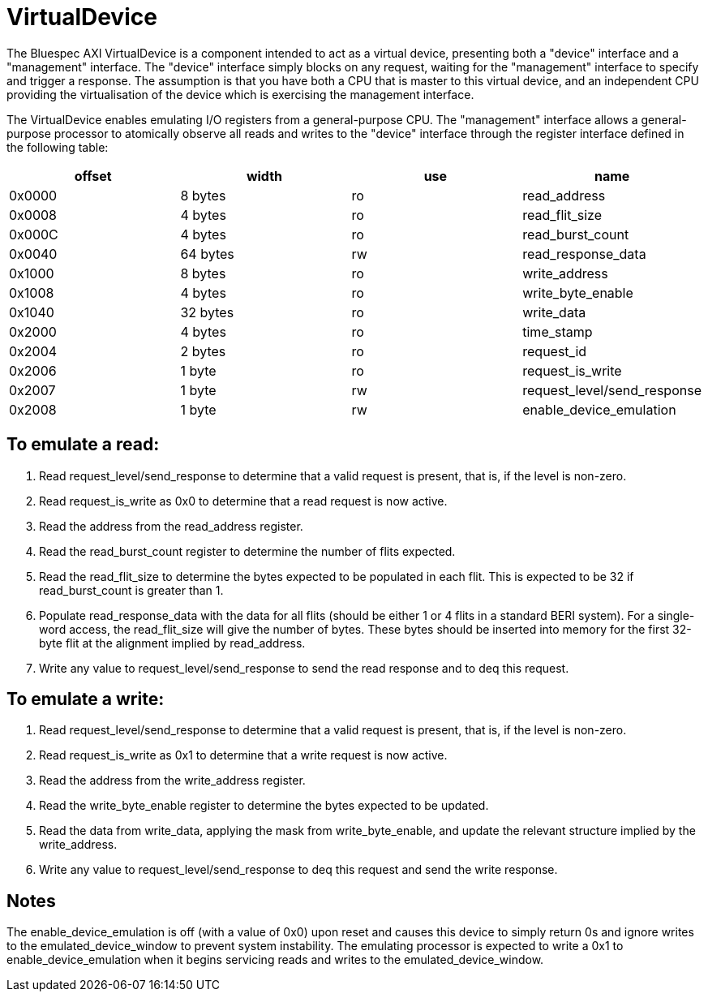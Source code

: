 = VirtualDevice

The Bluespec AXI VirtualDevice is a component intended to act as a virtual device, presenting both a "device" interface and a "management" interface.
The "device" interface simply blocks on any request, waiting for the "management" interface to specify and trigger a response.
The assumption is that you have both a CPU that is master to this virtual device, and an independent CPU providing the virtualisation of the device which is exercising the management interface.

The VirtualDevice enables emulating I/O registers from a general-purpose CPU.
The "management" interface allows a general-purpose processor to atomically observe all reads and writes to the "device" interface through the register interface defined in the following table:

[cols="1,1,1,1"]
|===
| offset |   width | use | name

| 0x0000 |  8 bytes | ro | read_address
| 0x0008 |  4 bytes | ro | read_flit_size
| 0x000C |  4 bytes | ro | read_burst_count
| 0x0040 | 64 bytes | rw | read_response_data
| 0x1000 |  8 bytes | ro | write_address
| 0x1008 |  4 bytes | ro | write_byte_enable
| 0x1040 | 32 bytes | ro | write_data
| 0x2000 |  4 bytes | ro | time_stamp
| 0x2004 |  2 bytes | ro | request_id
| 0x2006 |  1 byte  | ro | request_is_write
| 0x2007 |  1 byte  | rw | request_level/send_response
| 0x2008 |  1 byte  | rw | enable_device_emulation
|===

== To emulate a read:

. Read request_level/send_response to determine that a valid request is present, that is, if the level is non-zero.
. Read request_is_write as 0x0 to determine that a read request is now active.
. Read the address from the read_address register.
. Read the read_burst_count register to determine the number of flits expected.
. Read the read_flit_size to determine the bytes expected to be populated in each flit. This is expected to be 32 if read_burst_count is greater than 1.
. Populate read_response_data with the data for all flits (should be either 1 or 4 flits in a standard BERI system). For a single-word access, the read_flit_size will give the number of bytes. These bytes should be inserted into memory for the first 32-byte flit at the alignment implied by read_address.
. Write any value to request_level/send_response to send the read response and to deq this request.

== To emulate a write:

. Read request_level/send_response to determine that a valid request is present, that is, if the level is non-zero.
. Read request_is_write as 0x1 to determine that a write request is now active.
. Read the address from the write_address register.
. Read the write_byte_enable register to determine the bytes expected to be updated.
. Read the data from write_data, applying the mask from write_byte_enable, and update the relevant structure implied by the write_address.
. Write any value to request_level/send_response to deq this request and send the write response.

== Notes

The enable_device_emulation is off (with a value of 0x0) upon reset and causes this device to simply return 0s and ignore writes to the emulated_device_window to prevent system instability.
The emulating processor is expected to write a 0x1 to enable_device_emulation when it begins servicing reads and writes to the emulated_device_window.
